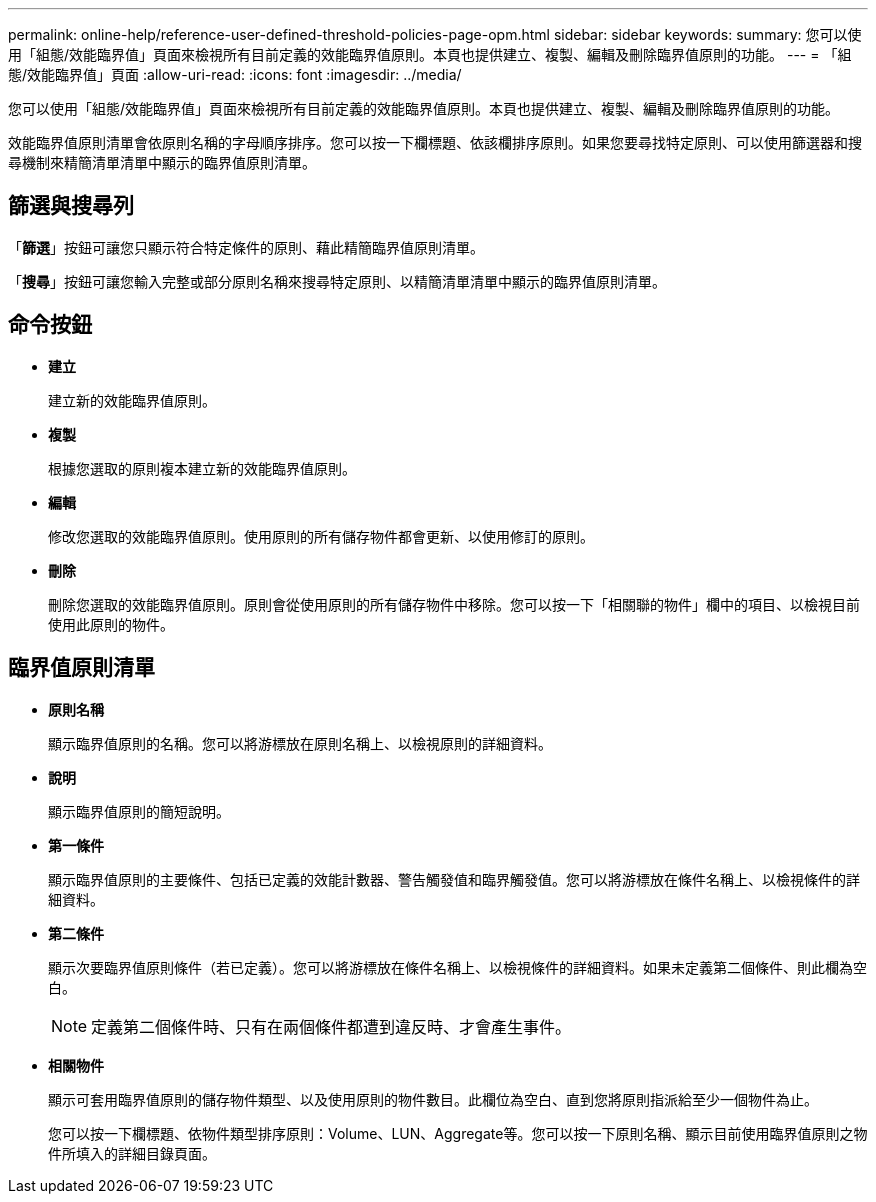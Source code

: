 ---
permalink: online-help/reference-user-defined-threshold-policies-page-opm.html 
sidebar: sidebar 
keywords:  
summary: 您可以使用「組態/效能臨界值」頁面來檢視所有目前定義的效能臨界值原則。本頁也提供建立、複製、編輯及刪除臨界值原則的功能。 
---
= 「組態/效能臨界值」頁面
:allow-uri-read: 
:icons: font
:imagesdir: ../media/


[role="lead"]
您可以使用「組態/效能臨界值」頁面來檢視所有目前定義的效能臨界值原則。本頁也提供建立、複製、編輯及刪除臨界值原則的功能。

效能臨界值原則清單會依原則名稱的字母順序排序。您可以按一下欄標題、依該欄排序原則。如果您要尋找特定原則、可以使用篩選器和搜尋機制來精簡清單清單中顯示的臨界值原則清單。



== 篩選與搜尋列

「*篩選*」按鈕可讓您只顯示符合特定條件的原則、藉此精簡臨界值原則清單。

「*搜尋*」按鈕可讓您輸入完整或部分原則名稱來搜尋特定原則、以精簡清單清單中顯示的臨界值原則清單。



== 命令按鈕

* *建立*
+
建立新的效能臨界值原則。

* *複製*
+
根據您選取的原則複本建立新的效能臨界值原則。

* *編輯*
+
修改您選取的效能臨界值原則。使用原則的所有儲存物件都會更新、以使用修訂的原則。

* *刪除*
+
刪除您選取的效能臨界值原則。原則會從使用原則的所有儲存物件中移除。您可以按一下「相關聯的物件」欄中的項目、以檢視目前使用此原則的物件。





== 臨界值原則清單

* *原則名稱*
+
顯示臨界值原則的名稱。您可以將游標放在原則名稱上、以檢視原則的詳細資料。

* *說明*
+
顯示臨界值原則的簡短說明。

* *第一條件*
+
顯示臨界值原則的主要條件、包括已定義的效能計數器、警告觸發值和臨界觸發值。您可以將游標放在條件名稱上、以檢視條件的詳細資料。

* *第二條件*
+
顯示次要臨界值原則條件（若已定義）。您可以將游標放在條件名稱上、以檢視條件的詳細資料。如果未定義第二個條件、則此欄為空白。

+
[NOTE]
====
定義第二個條件時、只有在兩個條件都遭到違反時、才會產生事件。

====
* *相關物件*
+
顯示可套用臨界值原則的儲存物件類型、以及使用原則的物件數目。此欄位為空白、直到您將原則指派給至少一個物件為止。

+
您可以按一下欄標題、依物件類型排序原則：Volume、LUN、Aggregate等。您可以按一下原則名稱、顯示目前使用臨界值原則之物件所填入的詳細目錄頁面。


